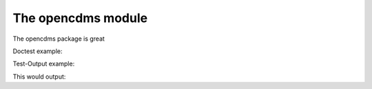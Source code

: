 The opencdms module
===================

.. testsetup:: *

   import opencdms
   import doesnotexist

The opencdms package is great

Doctest example:

.. doctest::

   >>> 2+3
   This parrot wouldn't voom if you put 3000 volts through it!

Test-Output example:

.. testcode::
   :hide:

   print(3+5)

This would output:

.. testoutput::

   >>> print(3+5)
